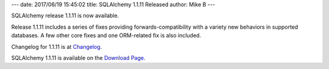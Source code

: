 ---
date: 2017/06/19 15:45:02
title: SQLAlchemy 1.1.11 Released
author: Mike B
---

SQLAlchemy release 1.1.11 is now available.

Release 1.1.11 includes a series of fixes providing forwards-compatibility
with a variety new behaviors in supported databases.   A few other core
fixes and one ORM-related fix is also included.

Changelog for 1.1.11 is at `Changelog </changelog/CHANGES_1_1_11>`_.

SQLAlchemy 1.1.11 is available on the `Download Page </download.html>`_.


